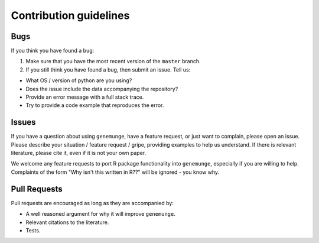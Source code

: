Contribution guidelines
=======================

Bugs
----

If you think you have found a bug:

1. Make sure that you have the most recent version of the ``master``
   branch.
2. If you still think you have found a bug, then submit an issue. Tell
   us:

-  What OS / version of python are you using?
-  Does the issue include the data accompanying the repository?
-  Provide an error message with a full stack trace.
-  Try to provide a code example that reproduces the error.

Issues
------

If you have a question about using ``genemunge``, have a feature
request, or just want to complain, please open an issue. Please describe
your situation / feature request / gripe, providing examples to help us
understand. If there is relevant literature, please cite it, even if it
is not your own paper.

We welcome any feature requests to port R package functionality into
``genemunge``, especially if you are willing to help. Complaints of the
form "Why isn't this written in R??" will be ignored - you know why.

Pull Requests
-------------

Pull requests are encouraged as long as they are accompanied by:

-  A well reasoned argument for why it will improve ``genemunge``.
-  Relevant citations to the literature.
-  Tests.
